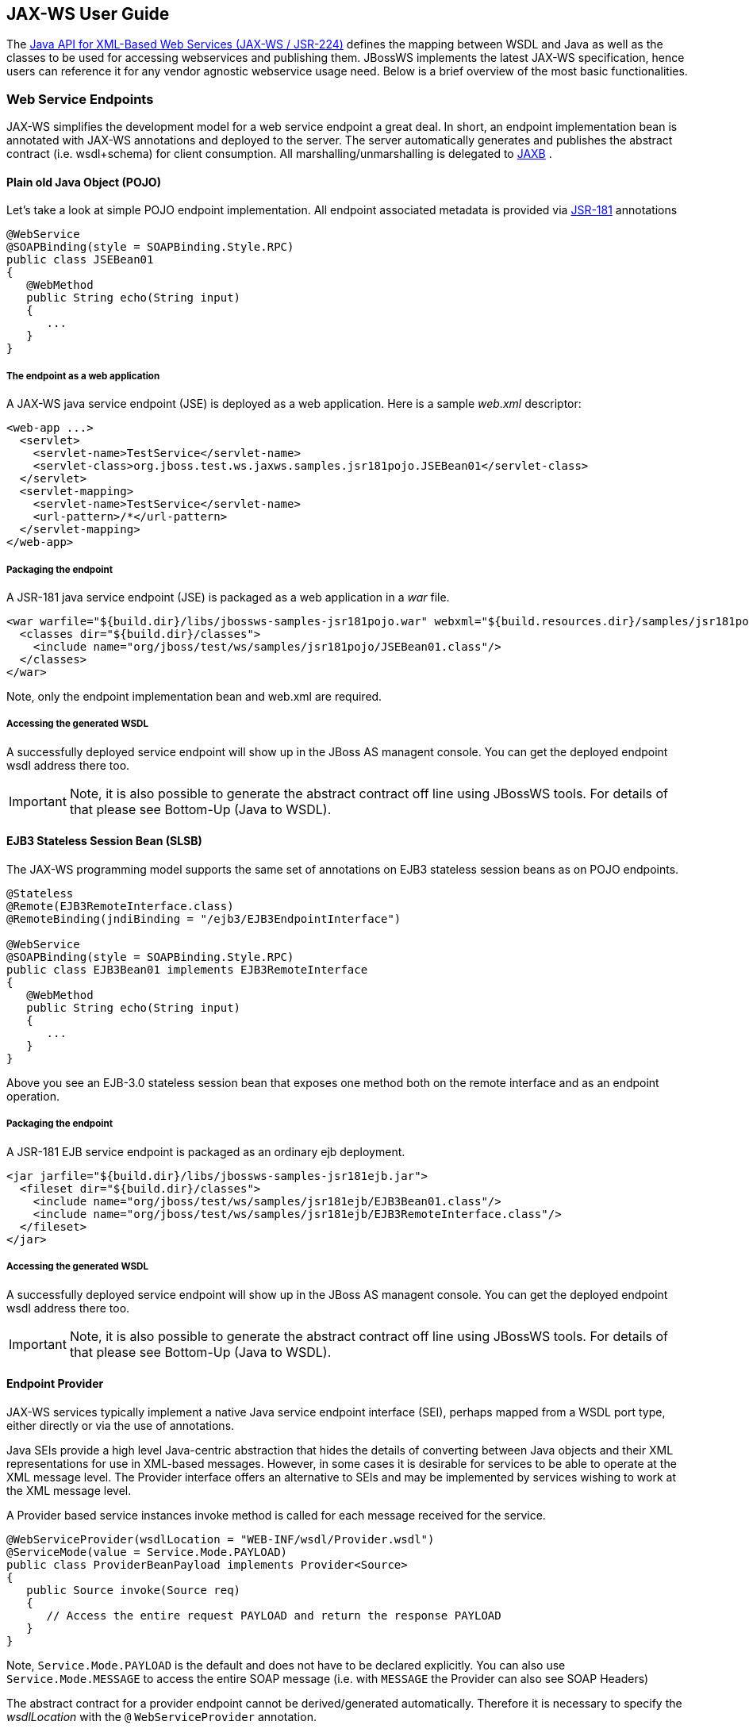 == JAX-WS User Guide

The http://www.jcp.org/en/jsr/detail?id=224[Java API for XML-Based Web
Services (JAX-WS / JSR-224)] defines the mapping between WSDL and Java
as well as the classes to be used for accessing webservices and
publishing them. JBossWS implements the latest JAX-WS specification,
hence users can reference it for any vendor agnostic webservice usage
need. Below is a brief overview of the most basic functionalities.

=== Web Service Endpoints

JAX-WS simplifies the development model for a web service endpoint a
great deal. In short, an endpoint implementation bean is annotated with
JAX-WS annotations and deployed to the server. The server automatically
generates and publishes the abstract contract (i.e. wsdl+schema) for
client consumption. All marshalling/unmarshalling is delegated to
http://www.jcp.org/en/jsr/summary?id=jaxb[JAXB] .


==== Plain old Java Object (POJO)

Let's take a look at simple POJO endpoint implementation. All endpoint
associated metadata is provided via
http://www.jcp.org/en/jsr/summary?id=181[JSR-181] annotations

....
@WebService
@SOAPBinding(style = SOAPBinding.Style.RPC)
public class JSEBean01
{
   @WebMethod
   public String echo(String input)
   {
      ...
   }
}
....

===== The endpoint as a web application

A JAX-WS java service endpoint (JSE) is deployed as a web application.
Here is a sample _web.xml_ descriptor:

....
<web-app ...>
  <servlet>
    <servlet-name>TestService</servlet-name>
    <servlet-class>org.jboss.test.ws.jaxws.samples.jsr181pojo.JSEBean01</servlet-class>
  </servlet>
  <servlet-mapping>
    <servlet-name>TestService</servlet-name>
    <url-pattern>/*</url-pattern>
  </servlet-mapping>
</web-app>
....

===== Packaging the endpoint

A JSR-181 java service endpoint (JSE) is packaged as a web application
in a _war_ file.

....
<war warfile="${build.dir}/libs/jbossws-samples-jsr181pojo.war" webxml="${build.resources.dir}/samples/jsr181pojo/WEB-INF/web.xml">
  <classes dir="${build.dir}/classes">
    <include name="org/jboss/test/ws/samples/jsr181pojo/JSEBean01.class"/>
  </classes>
</war>
....

Note, only the endpoint implementation bean and web.xml are required.

===== Accessing the generated WSDL

A successfully deployed service endpoint will show up in the JBoss AS
managent console. You can get the deployed endpoint wsdl address there
too.

[IMPORTANT]
====
Note, it is also possible to generate the abstract contract off line
using JBossWS tools. For details of that please see Bottom-Up (Java to
WSDL).
====

==== EJB3 Stateless Session Bean (SLSB)

The JAX-WS programming model supports the same set of annotations on
EJB3 stateless session beans as on POJO endpoints.

....
@Stateless
@Remote(EJB3RemoteInterface.class)
@RemoteBinding(jndiBinding = "/ejb3/EJB3EndpointInterface")

@WebService
@SOAPBinding(style = SOAPBinding.Style.RPC)
public class EJB3Bean01 implements EJB3RemoteInterface
{
   @WebMethod
   public String echo(String input)
   {
      ...
   }
}
....

Above you see an EJB-3.0 stateless session bean that exposes one method
both on the remote interface and as an endpoint operation.

===== Packaging the endpoint

A JSR-181 EJB service endpoint is packaged as an ordinary ejb
deployment.

....
<jar jarfile="${build.dir}/libs/jbossws-samples-jsr181ejb.jar">
  <fileset dir="${build.dir}/classes">
    <include name="org/jboss/test/ws/samples/jsr181ejb/EJB3Bean01.class"/>
    <include name="org/jboss/test/ws/samples/jsr181ejb/EJB3RemoteInterface.class"/>
  </fileset>
</jar>
....

===== Accessing the generated WSDL

A successfully deployed service endpoint will show up in the JBoss AS
managent console. You can get the deployed endpoint wsdl address there
too.

[IMPORTANT]
====
Note, it is also possible to generate the abstract contract off line
using JBossWS tools. For details of that please see Bottom-Up (Java to
WSDL).
====

==== Endpoint Provider

JAX-WS services typically implement a native Java service endpoint
interface (SEI), perhaps mapped from a WSDL port type, either directly
or via the use of annotations.

Java SEIs provide a high level Java-centric abstraction that hides the
details of converting between Java objects and their XML representations
for use in XML-based messages. However, in some cases it is desirable
for services to be able to operate at the XML message level. The
Provider interface offers an alternative to SEIs and may be implemented
by services wishing to work at the XML message level.

A Provider based service instances invoke method is called for each
message received for the service.

....
@WebServiceProvider(wsdlLocation = "WEB-INF/wsdl/Provider.wsdl")
@ServiceMode(value = Service.Mode.PAYLOAD)
public class ProviderBeanPayload implements Provider<Source>
{
   public Source invoke(Source req)
   {
      // Access the entire request PAYLOAD and return the response PAYLOAD
   }
}
....

Note, `Service.Mode.PAYLOAD` is the default and does not have to be
declared explicitly. You can also use `Service.Mode.MESSAGE` to access
the entire SOAP message (i.e. with `MESSAGE` the Provider can also see
SOAP Headers)

The abstract contract for a provider endpoint cannot be
derived/generated automatically. Therefore it is necessary to specify
the _wsdlLocation_ with the `@` `WebServiceProvider` annotation.

=== Web Service Clients

==== Service

`Service` is an abstraction that represents a WSDL service. A WSDL
service is a collection of related ports, each of which consists of a
port type bound to a particular protocol and available at a particular
endpoint address.

For most clients, you will start with a set of stubs generated from the
WSDL. One of these will be the service, and you will create objects of
that class in order to work with the service (see "static case" below).

===== Service Usage

====== Static case

Most clients will start with a WSDL file, and generate some stubs using
JBossWS tools like _wsconsume_ . This usually gives a mass of files, one
of which is the top of the tree. This is the service implementation
class.

The generated implementation class can be recognised as it will have two
public constructors, one with no arguments and one with two arguments,
representing the wsdl location (a `java.net.URL` ) and the service name
(a `javax.xml.namespace.QName` ) respectively.

Usually you will use the no-argument constructor. In this case the WSDL
location and service name are those found in the WSDL. These are set
implicitly from the `@WebServiceClient` annotation that decorates the
generated class.

The following code snippet shows the generated constructors from the
generated class:

....
// Generated Service Class

@WebServiceClient(name="StockQuoteService", targetNamespace="http://example.com/stocks", wsdlLocation="http://example.com/stocks.wsdl")
public class StockQuoteService extends javax.xml.ws.Service
{
   public StockQuoteService()
   {
      super(new URL("http://example.com/stocks.wsdl"), new QName("http://example.com/stocks", "StockQuoteService"));
   }

   public StockQuoteService(String wsdlLocation, QName serviceName)
   {
      super(wsdlLocation, serviceName);
   }

   ...
}
....

Section Dynamic Proxy explains how to obtain a port from the service and
how to invoke an operation on the port. If you need to work with the XML
payload directly or with the XML representation of the entire SOAP
message, have a look at `Dispatch` .

====== Dynamic case

In the dynamic case, when nothing is generated, a web service client
uses `Service.create` to create Service instances, the following code
illustrates this process.

....
URL wsdlLocation = new URL("http://example.org/my.wsdl");
QName serviceName = new QName("http://example.org/sample", "MyService");
Service service = Service.create(wsdlLocation, serviceName);
....

===== Handler Resolver

JAX-WS provides a flexible plug-in framework for message processing
modules, known as handlers, that may be used to extend the capabilities
of a JAX-WS runtime system. Handler Framework describes the handler
framework in detail. A Service instance provides access to a
`HandlerResolver` via a pair of `getHandlerResolver` /
`setHandlerResolver` methods that may be used to configure a set of
handlers on a per-service, per-port or per-protocol binding basis.

When a Service instance is used to create a proxy or a Dispatch instance
then the handler resolver currently registered with the service is used
to create the required handler chain. Subsequent changes to the handler
resolver configured for a Service instance do not affect the handlers on
previously created proxies, or Dispatch instances.

===== Executor

Service instances can be configured with a
`java.util.concurrent.Executor` . The executor will then be used to
invoke any asynchronous callbacks requested by the application. The
`setExecutor` and `getExecutor` methods of `Service` can be used to
modify and retrieve the executor configured for a service.

==== Dynamic Proxy

You can create an instance of a client proxy using one of `getPort`
methods on the `Service` .

....
/**
 * The getPort method returns a proxy. A service client
 * uses this proxy to invoke operations on the target
 * service endpoint. The <code>serviceEndpointInterface</code>
 * specifies the service endpoint interface that is supported by
 * the created dynamic proxy instance.
 **/
public <T> T getPort(QName portName, Class<T> serviceEndpointInterface)
{
   ...
}

/**
 * The getPort method returns a proxy. The parameter
 * <code>serviceEndpointInterface</code> specifies the service
 * endpoint interface that is supported by the returned proxy.
 * In the implementation of this method, the JAX-WS
 * runtime system takes the responsibility of selecting a protocol
 * binding (and a port) and configuring the proxy accordingly.
 * The returned proxy should not be reconfigured by the client.
 *
 **/
public <T> T getPort(Class<T> serviceEndpointInterface)
{
   ...
}
....

The service endpoint interface (SEI) is usually generated using tools.
For details see Top Down (WSDL to Java)

A generated static Service usually also offers typed methods to get
ports. These methods also return dynamic proxies that implement the SEI.

....
@WebServiceClient(name = "TestEndpointService", targetNamespace = "http://org.jboss.ws/wsref",
   wsdlLocation = "http://localhost.localdomain:8080/jaxws-samples-webserviceref?wsdl")

public class TestEndpointService extends Service
{
    ...

    public TestEndpointService(URL wsdlLocation, QName serviceName) {
        super(wsdlLocation, serviceName);
    }

    @WebEndpoint(name = "TestEndpointPort")
    public TestEndpoint getTestEndpointPort()
    {
        return (TestEndpoint)super.getPort(TESTENDPOINTPORT, TestEndpoint.class);
    }
}
....

==== WebServiceRef

The `@WebServiceRef` annotation is used to declare a reference to a Web
service. It follows the resource pattern exemplified by the
`javax.annotation.Resource` annotation in
http://www.jcp.org/en/jsr/summary?id=250[JSR-250] .

There are two uses to the WebServiceRef annotation:

[arabic]
. To define a reference whose type is a generated service class. In this
case, the type and value element will both refer to the generated
service class type. Moreover, if the reference type can be inferred by
the field/method declaration the annotation is applied to, the type and
value elements MAY have the default value (Object.class, that is). If
the type cannot be inferred, then at least the type element MUST be
present with a non-default value.
. To define a reference whose type is a SEI. In this case, the type
element MAY be present with its default value if the type of the
reference can be inferred from the annotated field/method declaration,
but the value element MUST always be present and refer to a generated
service class type (a subtype of javax.xml.ws.Service). The wsdlLocation
element, if present, overrides theWSDL location information specified in
the WebService annotation of the referenced generated service class.
+
....
public class EJB3Client implements EJB3Remote
{
   @WebServiceRef
   public TestEndpointService service4;

   @WebServiceRef
   public TestEndpoint port3;
....

===== WebServiceRef customization

We offer a number of overrides and extensions to the WebServiceRef
annotation. These include

* define the port that should be used to resolve a container-managed
port
* define default Stub property settings for Stub objects
* define the URL of a final WSDL document to be used Example:

....
  <service-ref>
   <service-ref-name>OrganizationService</service-ref-name>
   <wsdl-override>file:/wsdlRepository/organization-service.wsdl</wsdl-override>
  </service-ref>

  <service-ref>
   <service-ref-name>OrganizationService</service-ref-name>
   <config-name>Secure Client Config</config-name>
   <config-file>META-INF/jbossws-client-config.xml</config-file>
   <handler-chain>META-INF/jbossws-client-handlers.xml</handler-chain>
  </service-ref>
 
  <service-ref>
   <service-ref-name>SecureService</service-ref-name>
   <service-impl-class>org.jboss.tests.ws.jaxws.webserviceref.SecureEndpointService</service-impl-class>
   <service-qname>{http://org.jboss.ws/wsref}SecureEndpointService</service-qname>
    <port-component-ref>
     <service-endpoint-interface>org.jboss.tests.ws.jaxws.webserviceref.SecureEndpoint</service-endpoint-interface>
     <port-qname>{http://org.jboss.ws/wsref}SecureEndpointPort</port-qname>
     <stub-property>
      <prop-name>javax.xml.ws.security.auth.username</prop-name>
      <prop-value>kermit</prop-value>
     </stub-property>
     <stub-property>
      <prop-name>javax.xml.ws.security.auth.password</prop-name>
      <prop-value>thefrog</prop-value>
     </stub-property>
   </port-component-ref>
  </service-ref>
....

For details please see
_http://www.jboss.org/j2ee/dtd/service-ref_5_0.dtd[service-ref_5_0.dtd]_
.

==== Dispatch

XMLWeb Services use XML messages for communication between services and
service clients. The higher level JAX-WS APIs are designed to hide the
details of converting between Java method invocations and the
corresponding XML messages, but in some cases operating at the XML
message level is desirable. The Dispatch interface provides support for
this mode of interaction.

`Dispatch` supports two usage modes, identified by the constants
`javax.xml.ws.Service.Mode.MESSAGE` and
`javax.xml.ws.Service.Mode.PAYLOAD` respectively:

*_Message_* In this mode, client applications work directly with
protocol-specific message structures. E.g., when used with a SOAP
protocol binding, a client application would work directly with a SOAP
message.

*_Message Payload_* In this mode, client applications work with the
payload of messages rather than the messages themselves. E.g., when used
with a SOAP protocol binding, a client application would work with the
contents of the SOAP Body rather than the SOAP message as a whole.

Dispatch is a low level API that requires clients to construct messages
or message payloads as XML and requires an intimate knowledge of the
desired message or payload structure. Dispatch is a generic class that
supports input and output of messages or message payloads of any type.

....
Service service = Service.create(wsdlURL, serviceName);
Dispatch dispatch = service.createDispatch(portName, StreamSource.class, Mode.PAYLOAD);

String payload = "<ns1:ping xmlns:ns1='http://oneway.samples.jaxws.ws.test.jboss.org/'/>";
dispatch.invokeOneWay(new StreamSource(new StringReader(payload)));

payload = "<ns1:feedback xmlns:ns1='http://oneway.samples.jaxws.ws.test.jboss.org/'/>";
Source retObj = (Source)dispatch.invoke(new StreamSource(new StringReader(payload)));
....

==== Asynchronous Invocations

The `BindingProvider` interface represents a component that provides a
protocol binding for use by clients, it is implemented by proxies and is
extended by the `Dispatch` interface.

`BindingProvider` instances may provide asynchronous operation
capabilities. When used, asynchronous operation invocations are
decoupled from the `BindingProvider` instance at invocation time such
that the response context is not updated when the operation completes.
Instead a separate response context is made available using the
`Response` interface.

....
public void testInvokeAsync() throws Exception
{
   URL wsdlURL = new URL("http://" + getServerHost() + ":8080/jaxws-samples-asynchronous?wsdl");
   QName serviceName = new QName(targetNS, "TestEndpointService");
   Service service = Service.create(wsdlURL, serviceName);
   TestEndpoint port = service.getPort(TestEndpoint.class);
   Response response = port.echoAsync("Async");
   // access future
   String retStr = (String) response.get();
   assertEquals("Async", retStr);
}
....

==== Oneway Invocations

`@Oneway` indicates that the given web method has only an input message
and no output. Typically, a oneway method returns the thread of control
to the calling application prior to executing the actual business
method.

....
@WebService (name="PingEndpoint")
@SOAPBinding(style = SOAPBinding.Style.RPC)
public class PingEndpointImpl
{
   private static String feedback;
  
   @WebMethod
   @Oneway
   publicvoid ping()
   {
      log.info("ping");
      feedback = "ok";
   }
  
   @WebMethod
   public String feedback()
   {
      log.info("feedback");
      return feedback;
   }
}
....

==== Timeout Configuration

There are two properties to configure the http connection timeout and
client receive time out:

....
public void testConfigureTimeout() throws Exception
{
   //Set timeout until a connection is established
   ((BindingProvider)port).getRequestContext().put("javax.xml.ws.client.connectionTimeout", "6000");

   //Set timeout until the response is received
   ((BindingProvider) port).getRequestContext().put("javax.xml.ws.client.receiveTimeout", "1000");

   port.echo("testTimeout");
}
....


=== Common API

This sections describes concepts that apply equally to Web Service
Endpoints and Web Service Clients.

==== Handler Framework

The handler framework is implemented by a JAX-WS protocol binding in
both client and server side runtimes. Proxies, and Dispatch instances,
known collectively as binding providers, each use protocol bindings to
bind their abstract functionality to specific protocols.

Client and server-side handlers are organized into an ordered list known
as a handler chain. The handlers within a handler chain are invoked each
time a message is sent or received. Inbound messages are processed by
handlers prior to binding provider processing. Outbound messages are
processed by handlers after any binding provider processing.

Handlers are invoked with a message context that provides methods to
access and modify inbound and outbound messages and to manage a set of
properties. Message context properties may be used to facilitate
communication between individual handlers and between handlers and
client and service implementations. Different types of handlers are
invoked with different types of message context.


===== Logical Handler

Handlers that only operate on message context properties and message
payloads. Logical handlers are protocol agnostic and are unable to
affect protocol specific parts of a message. Logical handlers are
handlers that implement `javax.xml.ws.handler.LogicalHandler` .

===== Protocol Handler

Handlers that operate on message context properties and protocol
specific messages. Protocol handlers are specific to a particular
protocol and may access and change protocol specific aspects of a
message. Protocol handlers are handlers that implement any interface
derived from `javax.xml.ws.handler.Handler` except
`javax.xml.ws.handler.LogicalHandler` .

===== Service endpoint handlers

On the service endpoint, handlers are defined using the `@HandlerChain`
annotation.

....
@WebService
@HandlerChain(file = "jaxws-server-source-handlers.xml")
public class SOAPEndpointSourceImpl
{
   ...
}
....

The location of the handler chain file supports 2 formats

{empty}1. An absolute java.net.URL in externalForm. (ex:
http://myhandlers.foo.com/handlerfile1.xml[] )

{empty}2. A relative path from the source file or class file. (ex:
bar/handlerfile1.xml)

===== Service client handlers

On the client side, handler can be configured using the `@HandlerChain`
annotation on the SEI or dynamically using the API.

....
Service service = Service.create(wsdlURL, serviceName);
Endpoint port = (Endpoint)service.getPort(Endpoint.class);
     
BindingProvider bindingProvider = (BindingProvider)port;
List<Handler> handlerChain = new ArrayList<Handler>();
handlerChain.add(new LogHandler());
handlerChain.add(new AuthorizationHandler());
handlerChain.add(new RoutingHandler());
bindingProvider.getBinding().setHandlerChain(handlerChain); // important!
....


==== Message Context

`MessageContext` is the super interface for all JAX-WS message contexts.
It extends `Map<String,Object>` with additional methods and constants to
manage a set of properties that enable handlers in a handler chain to
share processing related state. For example, a handler may use the put
method to insert a property in the message context that one or more
other handlers in the handler chain may subsequently obtain via the get
method.

Properties are scoped as either APPLICATION or HANDLER. All properties
are available to all handlers for an instance of an MEP on a particular
endpoint. E.g., if a logical handler puts a property in the message
context, that property will also be available to any protocol handlers
in the chain during the execution of an MEP instance. APPLICATION scoped
properties are also made available to client applications (see section
4.2.1) and service endpoint implementations. The defaultscope for a
property is HANDLER.

===== Logical Message Context

Logical Handlers are passed a message context of type
`LogicalMessageContext` when invoked. `LogicalMessageContext` extends
`MessageContext` with methods to obtain and modify the message payload,
it does not provide access to the protocol specific aspects of amessage.
A protocol binding defines what component of a message are available via
a logical message context. The SOAP binding defines that a logical
handler deployed in a SOAP binding can access the contents of the SOAP
body but not the SOAP headers whereas the XML/HTTP binding defines that
a logical handler can access the entire XML payload of a message.

===== SOAP Message Context

SOAP handlers are passed a `SOAPMessageContext` when invoked.
`SOAPMessageContext` extends `MessageContext` with methods to obtain and
modify the SOAP message payload.

==== Fault Handling

An implementation may thow a `SOAPFaultException`

....
public void throwSoapFaultException()
{
   SOAPFactory factory = SOAPFactory.newInstance();
   SOAPFault fault = factory.createFault("this is a fault string!", new QName("http://foo", "FooCode"));
   fault.setFaultActor("mr.actor");
   fault.addDetail().addChildElement("test");
   thrownew SOAPFaultException(fault);
}
....

or an application specific user exception

....
public void throwApplicationException() throws UserException
{
   thrownew UserException("validation", 123, "Some validation error");
}
....

[IMPORTANT]
====
In case of the latter, JBossWS generates the required fault wrapper
beans at runtime if they are not part of the deployment
====

=== WS Annotations

For details, see http://www.jcp.org/en/jsr/detail?id=224[JSR-224 - Java
API for XML-Based Web Services (JAX-WS) 2.2]

==== javax.xml.ws.ServiceMode

The `ServiceMode` annotation is used to specify the mode for a provider
class, i.e. whether a provider wants to have access to protocol message
payloads (e.g. a SOAP body) or the entire protocol messages (e.g. a SOAP
envelope).

==== javax.xml.ws.WebFault

The `WebFault` annotation is used when mapping WSDL faults to Java
exceptions, see section 2.5. It is used to capture the name of the fault
element used when marshalling the JAXB type generated from the global
element referenced by the WSDL fault message. It can also be used to
customize the mapping of service specific exceptions to WSDL faults.

==== javax.xml.ws.RequestWrapper

The `RequestWrapper` annotation is applied to the methods of an SEI. It
is used to capture the JAXB generated request wrapper bean and the
element name and namespace for marshalling / unmarshalling the bean. The
default value of localName element is the operationName as defined in
`WebMethod` annotation and the default value for the targetNamespace
element is the target namespace of the SEI.When starting from Java, this
annotation is used to resolve overloading conflicts in document literal
mode. Only the className element is required in this case.

==== javax.xml.ws.ResponseWrapper

The `ResponseWrapper` annotation is applied to the methods of an SEI. It
is used to capture the JAXB generated response wrapper bean and the
element name and namespace for marshalling / unmarshalling the bean. The
default value of the localName element is the operationName as defined
in the `WebMethod` appended with ”Response” and the default value of the
targetNamespace element is the target namespace of the SEI. When
starting from Java, this annotation is used to resolve overloading
conflicts in document literal mode. Only the className element is
required in this case.

==== javax.xml.ws.WebServiceClient

The `WebServiceClient` annotation is specified on a generated service
class (see 2.7). It is used to associate a class with a specific Web
service, identify by a URL to a WSDL document and the qualified name of
a wsdl:service element.

==== javax.xml.ws.WebEndpoint

The `WebEndpoint` annotation is specified on the getPortName() methods
of a generated service class (see 2.7). It is used to associate a get
method with a specific wsdl:port, identified by its local name (a
NCName).

==== javax.xml.ws.WebServiceProvider

The `WebServiceProvider` annotation is specified on classes that
implement a strongly typed `javax.xml.ws.Provider` . It is used to
declare that a class that satisfies the requirements for a provider (see
5.1) does indeed define a Web service endpoint, much like the
`WebService` annotation does for SEI-based endpoints.

The `WebServiceProvider` and `WebService` annotations are mutually
exclusive.

==== javax.xml.ws.BindingType

The `BindingType` annotation is applied to an endpoint implementation
class. It specifies the binding to use when publishing an endpoint of
this type.

The default binding for an endpoint is the SOAP 1.1/HTTP one.

==== javax.xml.ws.WebServiceRef

The `WebServiceRef` annotation is used to declare a reference to a Web
service. It follows the resource pattern exemplified by the
`javax.annotation.Resource` annotation in JSR-250 [32]. The
`WebServiceRef` annotation is required to be honored when running on the
Java EE 5 platform, where it is subject to the common resource injection
rules described by the platform specification [33].

==== javax.xml.ws.WebServiceRefs

The `WebServiceRefs` annotation is used to declare multiple references
to Web services on a single class. It is necessary to work around the
limition against specifying repeated annotations of the same type on any
given class, which prevents listing multiple `javax.ws.WebServiceRef`
annotations one after the other. This annotation follows the resource
pattern exemplified by the `javax.annotation.Resources` annotation in
JSR-250.

Since no name and type can be inferred in this case, each
`WebServiceRef` annotation inside a WebServiceRefs MUST contain name and
type elements with non-default values. The `WebServiceRef` annotation is
required to be honored when running on the Java EE 5 platform, where it
is subject to the common resource injection rules described by the
platform specification.

==== javax.xml.ws.Action

The `Action` annotation is applied to the methods of a SEI. It used to
generate the wsa:Action on wsdl:input and wsdl:output of each
wsdl:operation mapped from the annotated methods.

==== javax.xml.ws.FaultAction

The `FaultAction` annotation is used within the `Action` annotation to
generate the wsa:Action element on the wsdl:fault element of each
wsdl:operation mapped from the annotated methods.

=== 181 Annotations

JSR-181 defines the syntax and semantics of Java Web Service (JWS)
metadata and default values.

For details, see http://www.jcp.org/en/jsr/detail?id=181[JSR 181 - Web
Services Metadata for the Java Platform] .

==== javax.jws.WebService

Marks a Java class as implementing a Web Service, or a Java interface as
defining a Web Service interface.


==== javax.jws.WebMethod

Customizes a method that is exposed as a Web Service operation.

==== javax.jws.OneWay

Indicates that the given web method has only an input message and no
output. Typically, a oneway method returns the thread of control to the
calling application prior to executing the actual business method. A
JSR-181 processor is REQUIRED to report an error if an operation marked
`@Oneway` has a return value, declares any checked exceptions or has any
INOUT or OUT parameters.


==== javax.jws.WebParam

Customizes the mapping of an individual parameter to a Web Service
message part and XML element.

==== javax.jws.WebResult

Customizes the mapping of the return value to a WSDL part and XML
element.

==== javax.jws.SOAPBinding

Specifies the mapping of the Web Service onto the SOAP message protocol.

The `SOAPBinding` annotation has a target of `TYPE` and `METHOD` . The
annotation may be placed on a method if and only if the
`SOAPBinding.style` is `DOCUMENT` . Implementations MUST report an error
if the `SOAPBinding` annotation is placed on a method with a
`SOAPBinding.style` of `RPC` . Methods that do not have a `SOAPBinding`
annotation accept the `SOAPBinding` behavior defined on the type.

==== javax.jws.HandlerChain

The `@HandlerChain` annotation associates the Web Service with an
externally defined handler chain.

It is an error to combine this annotation with the
`@SOAPMessageHandlers` annotation.

The `@HandlerChain` annotation MAY be present on the endpoint interface
and service implementation bean. The service implementation bean's
`@HandlerChain` is used if `@HandlerChain` is present on both.

The `@HandlerChain` annotation MAY be specified on the type only. The
annotation target includes `METHOD` and `FIELD` for use by JAX-WS-2.x.
